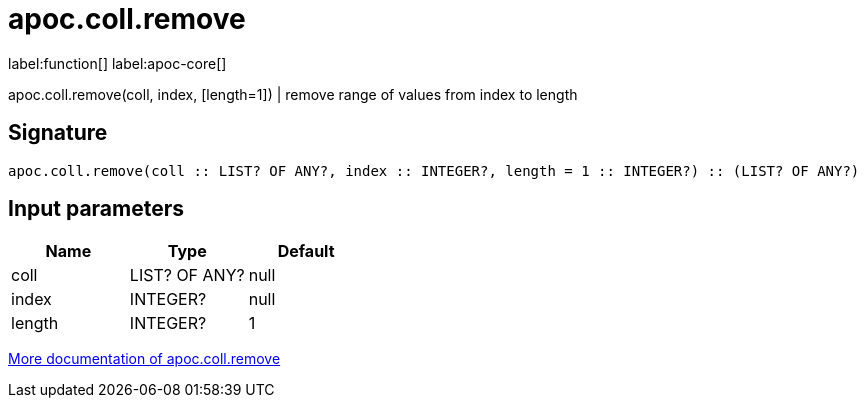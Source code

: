 ////
This file is generated by DocsTest, so don't change it!
////

= apoc.coll.remove
:description: This section contains reference documentation for the apoc.coll.remove function.

label:function[] label:apoc-core[]

[.emphasis]
apoc.coll.remove(coll, index, [length=1]) | remove range of values from index to length

== Signature

[source]
----
apoc.coll.remove(coll :: LIST? OF ANY?, index :: INTEGER?, length = 1 :: INTEGER?) :: (LIST? OF ANY?)
----

== Input parameters
[.procedures, opts=header]
|===
| Name | Type | Default 
|coll|LIST? OF ANY?|null
|index|INTEGER?|null
|length|INTEGER?|1
|===

xref::data-structures/collection-list-functions.adoc[More documentation of apoc.coll.remove,role=more information]

